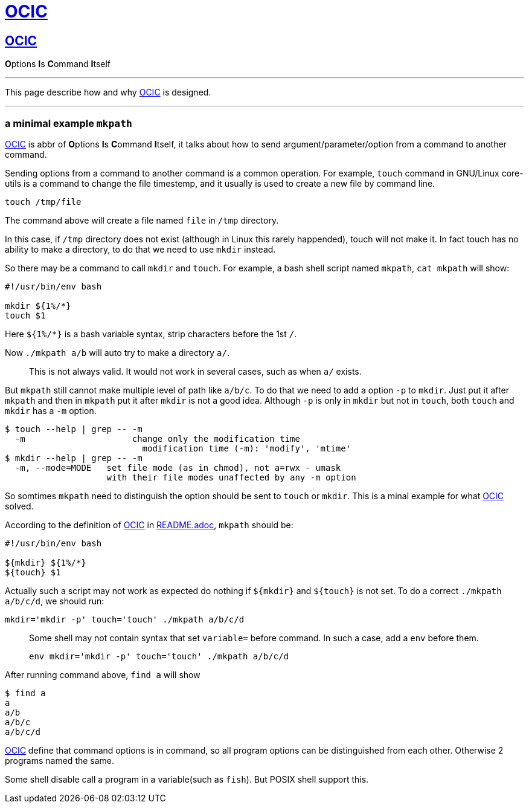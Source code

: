 :i: link:.[OCIC]
:ii: pass:[<b>O</b>ptions <b>I</b>s <b>C</b>ommand <b>I</b>tself]
:apo: argument/parameter/option

= {i}

== {i}

{ii}

---

This page describe how and why {i} is designed.

---

=== a minimal example `mkpath`

{i} is abbr of {ii},
it talks about how to send {apo} from a command to another command.

Sending options from a command to another command is a common operation.
For example, `touch` command in GNU/Linux core-utils is a command
to change the file timestemp,
and it usually is used to create a new file by command line.
[,bash]
----
touch /tmp/file
----
The command above will create a file named `file` in `/tmp` directory.

In this case, if `/tmp` directory does not exist
(although in Linux this rarely happended),
touch will not make it.
In fact touch has no ability to make a directory,
to do that we need to use `mkdir` instead.

So there may be a command to call `mkdir` and `touch`.
For example, a bash shell script named `mkpath`, `cat mkpath` will show:
[,bash]
----
#!/usr/bin/env bash

mkdir ${1%/*}
touch $1
----
Here `${1%/*}` is a bash variable syntax, strip characters before the 1st `/`.

Now `./mkpath a/b` will auto try to make a directory `a/`.
____
This is not always valid. It would not work in several cases, such as when `a/` exists.
____

But `mkpath` still cannot make multiple level of path like `a/b/c`.
To do that we need to add a option `-p` to `mkdir`.
Just put it after `mkpath` and then in `mkpath` put it after `mkdir`
is not a good idea.
Although `-p` is only in `mkdir` but not in `touch`,
both `touch` and `mkdir` has a `-m` option.
[,bash]
----
$ touch --help | grep -- -m
  -m                     change only the modification time
                           modification time (-m): 'modify', 'mtime'
$ mkdir --help | grep -- -m
  -m, --mode=MODE   set file mode (as in chmod), not a=rwx - umask
                    with their file modes unaffected by any -m option
----
So somtimes `mkpath` need to distinguish the option should be sent to `touch` or `mkdir`.
This is a minal example for what {i} solved.

According to the definition of {i} in link:README.adoc[README.adoc],
`mkpath` should be:
[,bash]
----
#!/usr/bin/env bash

${mkdir} ${1%/*}
${touch} $1
----
Actually such a script may not work as expected do nothing
if `${mkdir}` and `${touch}` is not set.
To do a correct `./mkpath a/b/c/d`,
we should run:
[,bash]
----
mkdir='mkdir -p' touch='touch' ./mkpath a/b/c/d
----
____
Some shell may not contain syntax that set `variable=` before command.
In such a case, add a `env` before them.
[,bash]
----
env mkdir='mkdir -p' touch='touch' ./mkpath a/b/c/d
----
____

After running command above, `find a` will show
[,]
----
$ find a
a
a/b
a/b/c
a/b/c/d
----

{i} define that command options is in command,
so all program options can be distinguished from each other.
Otherwise 2 programs named the same.

Some shell disable call a program in a variable(such as `fish`).
But POSIX shell support this.
